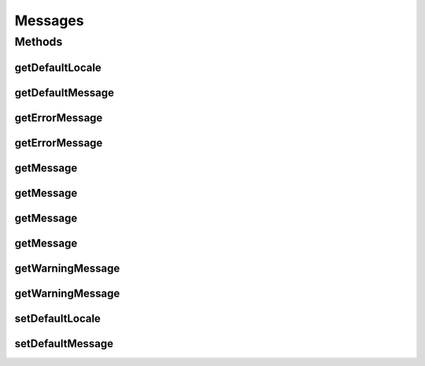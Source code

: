 Messages
========

.. java:package:: hk.hku.cecid.piazza.commons.util
   :noindex:

.. java:type:: public interface Messages

   Messages is a common interface of a collection of messages.

   :author: Hugo Y. K. Lam

Methods
-------
getDefaultLocale
^^^^^^^^^^^^^^^^

.. java:method:: public String getDefaultLocale()
   :outertype: Messages

   Gets the default locale of this messenger.

   :return: the default locale.

getDefaultMessage
^^^^^^^^^^^^^^^^^

.. java:method:: public String getDefaultMessage()
   :outertype: Messages

   Gets the default message of this messenger.

   :return: the default message.

getErrorMessage
^^^^^^^^^^^^^^^

.. java:method:: public String getErrorMessage(String name)
   :outertype: Messages

   Gets an error message.

   :param name: the name of the message.
   :return: the message with the specified name.

getErrorMessage
^^^^^^^^^^^^^^^

.. java:method:: public String getErrorMessage(String name, String def)
   :outertype: Messages

   Gets an error message.

   :param name: the name of the message.
   :param def: a default message.
   :return: the message with the specified name.

getMessage
^^^^^^^^^^

.. java:method:: public String getMessage(String name)
   :outertype: Messages

   Gets a general message.

   :param name: the name of the message.
   :return: the message with the specified name.

getMessage
^^^^^^^^^^

.. java:method:: public String getMessage(String name, String def)
   :outertype: Messages

   Gets a general message.

   :param name: the name of the message.
   :param def: a default message.
   :return: the message with the specified name.

getMessage
^^^^^^^^^^

.. java:method:: public String getMessage(String name, String def, String type)
   :outertype: Messages

   Gets a message of the specified type.

   :param name: the name of the message.
   :param def: a default message.
   :param type: the type of the message.
   :return: the message with the specified name.

getMessage
^^^^^^^^^^

.. java:method:: public String getMessage(String name, String def, String type, String locale)
   :outertype: Messages

   Gets a message of the specified type and locale.

   :param name: the name of the message.
   :param def: a default message.
   :param type: the type of the message.
   :param locale: the locale of the message.
   :return: the message with the specified name.

getWarningMessage
^^^^^^^^^^^^^^^^^

.. java:method:: public String getWarningMessage(String name)
   :outertype: Messages

   Gets a warning message.

   :param name: the name of the message.
   :return: the message with the specified name.

getWarningMessage
^^^^^^^^^^^^^^^^^

.. java:method:: public String getWarningMessage(String name, String def)
   :outertype: Messages

   Gets a warning message.

   :param name: the name of the message.
   :param def: a default message.
   :return: the message with the specified name.

setDefaultLocale
^^^^^^^^^^^^^^^^

.. java:method:: public void setDefaultLocale(String locale)
   :outertype: Messages

   Sets the default locale of this messenger.

   :param locale: the default locale

setDefaultMessage
^^^^^^^^^^^^^^^^^

.. java:method:: public void setDefaultMessage(String string)
   :outertype: Messages

   Sets the default message of this messenger.

   :param string: the default message.

